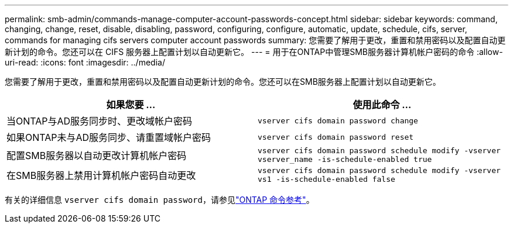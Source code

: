 ---
permalink: smb-admin/commands-manage-computer-account-passwords-concept.html 
sidebar: sidebar 
keywords: command, changing, change, reset, disable, disabling, password, configuring, configure, automatic, update, schedule, cifs, server, commands for managing cifs servers computer account passwords 
summary: 您需要了解用于更改，重置和禁用密码以及配置自动更新计划的命令。您还可以在 CIFS 服务器上配置计划以自动更新它。 
---
= 用于在ONTAP中管理SMB服务器计算机帐户密码的命令
:allow-uri-read: 
:icons: font
:imagesdir: ../media/


[role="lead"]
您需要了解用于更改，重置和禁用密码以及配置自动更新计划的命令。您还可以在SMB服务器上配置计划以自动更新它。

|===
| 如果您要 ... | 使用此命令 ... 


 a| 
当ONTAP与AD服务同步时、更改域帐户密码
 a| 
`vserver cifs domain password change`



 a| 
如果ONTAP未与AD服务同步、请重置域帐户密码
 a| 
`vserver cifs domain password reset`



 a| 
配置SMB服务器以自动更改计算机帐户密码
 a| 
`vserver cifs domain password schedule modify -vserver vserver_name -is-schedule-enabled true`



 a| 
在SMB服务器上禁用计算机帐户密码自动更改
 a| 
`vserver cifs domain password schedule modify -vserver vs1 -is-schedule-enabled false`

|===
有关的详细信息 `vserver cifs domain password`，请参见link:https://docs.netapp.com/us-en/ontap-cli/search.html?q=vserver+cifs+domain+password["ONTAP 命令参考"^]。
